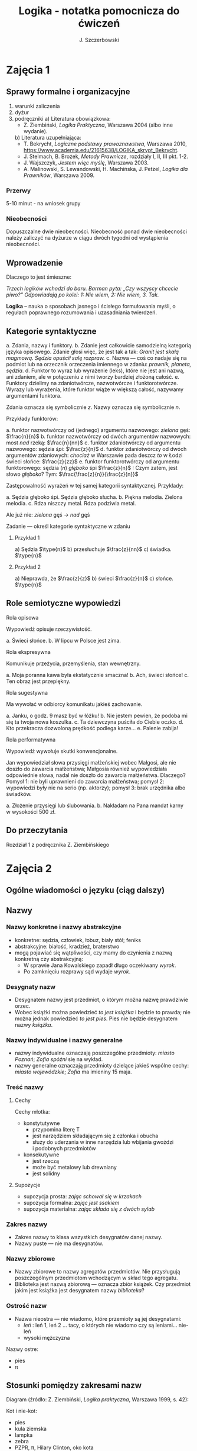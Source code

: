 #+title: Logika - notatka pomocnicza do ćwiczeń
#+AUTHOR: J. Szczerbowski
#+OPTIONS: tex:t
#+LANGUAGE: pl
#+STARTUP: latexpreview

* Zajęcia 1
** Sprawy formalne i organizacyjne
1) warunki zaliczenia
2) dyżur
3) podręczniki
   a) Literatura obowiązkowa:
      - Z. Ziembiński, /Logika Praktyczna/, Warszawa 2004 (albo inne wydanie).
   b) Literatura uzupełniająca:
      - T. Bekrycht, /Logiczne podstawy prawoznawstwa/, Warszawa 2010, https://www.academia.edu/21615638/LOGIKA_skrypt_Bekrycht.
      - J. Stelmach, B. Brożek, /Metody Prawnicze/, rozdziały I, II, III pkt. 1-2.
      - J. Wajszczyk, /Jestem więc myślę/, Warszawa 2003.
      - A. Malinowski, S. Lewandowski, H. Machińska, J. Petzel, /Logika dla Prawników/, Warszawa 2009.

*** Przerwy
5-10 minut - na wniosek grupy

*** Nieobecności
Dopuszczalne dwie nieobecności. Nieobecność ponad dwie nieobecności należy zaliczyć na dyżurze w ciągu dwóch tygodni od wystąpienia nieobecności.

** Wprowadzenie
Dlaczego to jest śmieszne:

/Trzech logików wchodzi do baru. Barman pyta: „Czy wszyscy chcecie piwo?” Odpowiadają po kolei: 1: Nie wiem, 2: Nie wiem, 3. Tak./

*Logika* – nauka o sposobach jasnego i ścisłego formułowania myśli, o regułach poprawnego rozumowania i uzasadniania twierdzeń.

** Kategorie syntaktyczne
a. Zdania, nazwy i funktory.
b. Zdanie jest całkowicie samodzielną kategorią języka opisowego. Zdanie głosi więc, że jest tak a tak: /Granit jest skałą magmową. Sędzia opuścił salę rozpraw./
c. Nazwa — coś co nadaje się na podmiot lub na orzecznik orzeczenia imiennego w zdaniu: /prawnik, planeta, sędzia/.
d. Funktor to wyraz lub wyrażenie (leks), które nie jest ani nazwą, ani zdaniem, ale w połączeniu z nimi tworzy bardziej złożoną całość.
e. Funktory dzielimy na zdaniotwórcze, nazwotwórcze i funktorotwórcze. Wyrazy lub wyrażenia, które funktor wiąże w większą całość, nazywamy argumentami funktora.

Zdania oznacza się symbolicznie /z/. Nazwy oznacza się symbolicznie /n/.

Przykłady funktorów:

a. funktor nazwotwórczy od (jednego) argumentu nazwowego: /zielona/ gęś: \(\frac{n}{n}\)
b. funktor nazwotwórczy od dwóch argumentów nazwowych: most /nad/ rzeką: \(\frac{n}{nn}\)
c. funktor zdaniotwórczy od argumentu nazwowego: sędzia /śpi/: \(\frac{z}{n}\)
d. funktor zdaniotwórczy od dwóch argumentów zdaniowych: /chociaż/ w Warszawie pada deszcz /to/ w Łodzi świeci słońce: \(\frac{z}{zz}\)
e. funktor funktorotwórczy od argumentu funktorowego: sędzia (/n/) /głęboko/ śpi \(\frac{z}{n}\) : Czym zatem, jest słowo /głęboko/? Tym: \(\frac{\frac{z}{n}}{\frac{z}{n}}\)

Zastępowalność wyrażeń w tej samej kategorii syntaktycznej. Przykłady:

a. Sędzia głęboko śpi. Sędzia głęboko słucha.
b. Piękna melodia. Zielona melodia.
c. Rdza niszczy metal. Rdza podziwia metal.

Ale już nie: /zielona/ gęś \rarr  /nad/ gęś

**** Zadanie — określ kategorie syntaktyczne w zdaniu
***** Przykład 1
a) Sędzia \(\type{n}\)
b) przesłuchuje \(\frac{z}{nn}\)
c) świadka. \(\type{n}\)

***** Przykład 2
a) Nieprawda, że \(\frac{z}{z}\)
b) świeci \(\frac{z}{n}\)
c) słońce. \(\type{n}\)

** Role semiotyczne wypowiedzi
**** Rola opisowa

Wypowiedź opisuje rzeczywistość.

a. Świeci słońce.
b. W lipcu w Polsce jest zima.

**** Rola ekspresywna

Komunikuje przeżycia, przemyślenia, stan wewnętrzny.

a. Moja poranna kawa była ekstatycznie smaczna!
b. Ach, świeci słońce!
c. Ten obraz jest przepiękny.

**** Rola sugestywna

Ma wywołać w odbiorcy komunikatu jakieś zachowanie.

a. Janku, o godz. 9 masz być w łóżku!
b. Nie jestem pewien, że podoba mi się ta twoja nowa koszulka.
c. Ta dziewczyna puściła do Ciebie oczko.
d. Kto przekracza dozwoloną prędkość podlega karze…
e. Palenie zabija!

**** Rola performatywna

Wypowiedź wywołuje skutki konwencjonalne.

Jan wypowiedział słowa przysięgi małżeńskiej wobec Małgosi, ale nie doszło do zawarcia małżeństwa; Małgosia również wypowiedziała odpowiednie słowa, nadal nie doszło do zawarcia małżeństwa. Dlaczego? Pomysł 1: nie byli uprawnieni do zawarcia małżeństwa; pomysł 2: wypowiedzi były nie na serio (np. aktorzy); pomysł 3: brak urzędnika albo świadków.

a. Złożenie przysięgi lub ślubowania.
b. Nakładam na Pana mandat karny w wysokości 500 zł.

** Do przeczytania
Rozdział 1 z podręcznika Z. Ziembińskiego

* Zajęcia 2
** Ogólne wiadomości o języku (ciąg dalszy)
** Nazwy
*** Nazwy konkretne i nazwy abstrakcyjne
- konkretne: sędzia, człowiek, łobuz, biały stół; feniks
- abstrakcyjne: białość, kradzież, braterstwo
- mogą pojawiać się wątpliwości, czy mamy do czynienia z nazwą konkretną czy abstrakcyjną:
  - W sprawie Jana Kowalskiego zapadł długo oczekiwany /wyrok/.
  - Po zamknięciu rozprawy sąd wydaje /wyrok/.

*** Desygnaty nazw
- Desygnatem nazwy jest przedmiot, o którym można nazwę prawdziwie orzec.
- Wobec książki można powiedzieć /to jest książka/ i będzie to prawda; nie można jednak powiedzieć /to jest pies/. Pies nie będzie desygnatem nazwy /książka/.

*** Nazwy indywidualne i nazwy generalne
- nazwy indywidualne oznaczają poszczególne przedmioty: /miasto Poznań/; /Zofia spóźni/ się na wykład.
- nazwy generalne oznaczają przedmioty dzielące jakieś wspólne cechy: /miasto wojewódzkie/; /Zofia/ ma imieniny 15 maja.

*** Treść nazwy
**** Cechy
Cechy młotka:

- konstytutywne
  - przypomina literę T
  - jest narzędziem składającym się z członka i obucha
  - służy do uderzania w inne narzędzia lub wbijania gwoździ i podobnych przedmiotów
- konsekutywne
  - jest rzeczą
  - może być metalowy lub drewniany
  - jest solidny

**** Supozycje
- supozycja prosta: /zając schował się w krzakach/
- supozycja formalna: /zając jest ssakiem/
- supozycja materialna: /zając składa się z dwóch sylab/

*** Zakres nazwy
- Zakres nazwy to klasa wszystkich desygnatów danej nazwy.
- Nazwy puste — nie ma desygnatów.

*** Nazwy zbiorowe
- Nazwy zbiorowe to nazwy agregatów przedmiotów. Nie przysługują poszczególnym przedmiotom wchodzącym w skład tego agregatu.
- Biblioteka jest nazwą zbiorową — oznacza zbiór książek. Czy przedmiot jakim jest książka jest desygnatem nazwy /biblioteka/?

*** Ostrość nazw
- Nazwa nieostra — nie wiadomo, które przemioty są jej desygnatami: 
  - /leń/ : leń 1, leń 2 … tacy, o których nie wiadomo czy są leniami… nie-leń
  - wysoki mężczyzna

Nazwy ostre:
- pies
- \pi 

** Stosunki pomiędzy zakresami nazw

Diagram (źródło: Z. Ziembiński, /Logika praktyczna/, Warszawa 1999, s. 42):

  [[./nazwy.jpeg]]

Kot i nie-kot:

- pies
- kula ziemska
- lampka
- zebra
- PZPR, \pi, Hilary Clinton, oko kota


Definicje (źródło: Wikipedia, hasło Nazwa):

1. Nazwa P jest *zamienna* względem nazwy Q, gdy denotacje tych nazw pokrywają się, tj. gdy każdy desygnat nazwy P jest zarazem desygnatem nazwy Q, a każdy desygnat nazwy Q jest zarazem desygnatem nazwy P. Zamienne są np. nazwy "ziemniak" i kartofel".
2. Nazwa P jest *podrzędna* względem nazwy Q wtedy, gdy denotacja nazwy P zawiera się w sposób właściwy w denotacji nazwy Q, tj. gdy wszystkie desygnaty nazwy P są zarazem desygnatami nazwy Q. Nazwa "krowa" jest podrzędna względem nazwy "zwierzę".
3. Nazwa P jest *nadrzędna* względem nazwy Q, gdy denotacja nazwy Q zawiera się w sposób właściwy w denotacji nazwy P, tj. gdy wszystkie desygnaty nazwy Q są zarazem desygnatami nazwy P. Nazwa "rzeka" jest nadrzędna względem nazwy "rzeka, nad którą od wieków żyją krowy".
4. Nazwa P jest przeciwna względem nazwy Q, gdy denotacja nazwy P wyklucza się z denotacją nazwy Q i zarazem suma denotacji nazw P i Q zawiera się w sposób właściwy w uniwersum przedmiotów. Nazwa "krowa" jest przeciwna względem nazwy "rzeka".
5. Nazwa P jest niezależna względem nazwy Q, gdy denotacje nazw P i Q krzyżują się, a suma tych denotacji zawiera się w sposób właściwy w uniwersum przedmiotów. Nazwa "krowa" jest niezależna względem nazwy "czarno-białe zwierzę".
6. Nazwa P jest sprzeczna względem nazwy Q, gdy denotacja nazwy P wyklucza się z denotacją nazwy Q i zarazem suma denotacji nazw P i Q pokrywa się z uniwersum przedmiotów. Nazwy "krowa" i "nie-krowa" są sprzeczne.
7. Nazwa P jest podprzeciwna względem nazwy Q, gdy denotacje nazw P i Q krzyżują się, a suma tych denotacji pokrywa się z uniwersum przedmiotów. Nazwy "nie-krowa" i "zwierzę" są podprzeciwne.

Diagram (źródło: Nazwa [online]. Wikipedia : wolna encyklopedia, 2020-04-14 02:21Z [dostęp: 2020-10-30 13:36Z]. Dostępny w Internecie: //pl.wikipedia.org/w/index.php?title=Nazwa&oldid=59402236):

[[./relacje-nazw-wiki.jpg]]

Algorytm tworzenia par nazw podprzeciwnych: przeciwieństwo nazwy podrzędnej i nazwa nadrzędna.

** Do przeczytania

Rozdział II  z podręcznika.

* Zajęcia 3
** Worki ze złotymi monetami :zagadka:

Jest 100 worków z monetami. W 99 z nich są monety ze złota, ważące 20 g. W jednym z nich są monety fałszywe, ważące 19 gramów. W każdym z worków, jest nieco inna liczba monet. Monety złote i monety fałszywe nie różnią się niczym oprócz wagi. Dysponujesz wagą elektroniczną (nieskończenie dokładną), której możesz użyć tylko raz. Znajdź worek z fałszywkami.

** Definicje

Definicja realna: wypowiedź w języku pierwszego stopnia, która charakteryzuje przedmiot i tylko ten przedmiot.

Definicja nominalna: wypowiedź w języku drugiego stopnia, które informuje o znaczeniu definiowanego słowa: /Wyraz kwadrat oznacza prostokąt, który ma wszystkie boki równe./

*** Przykłady definicji (podawane przez studentów)

1. Odcinek to jest fragment prostej, który ma początek i koniec.
2. Bursztyn to jest skamieniała żywica.
3. Wiatr to poziomy ruch powietrza z wyżu do niżu.
4. Oszustwo to jest wprowadzenie innej osoby w błąd albo wyzyskanie błędu lub niezdolności do należytego pojmowania przedsiębranego działania w celu osiągnięcia korzyści majątkowej.

*** Zadania definicji

- Definicja sprawozdawcza: składa sprawozdanie z tego, jak pewna grupa ludzi posługuje się wyrazem lub wyrażeniem: /W języku polskim drugiej połowy XX-wieku wyraz księgarnia oznacza sklep, w którym sprzedaje się książki. W języku myśliwych wyraz farba oznacza krew zwierzęcia. W języku polskim wyraz czapka oznacza część garderoby noszoną na stopie./
- Definicja projektująca: ustala znaczenie jakiegoś wyrazu na przyszłość. Np.: /Dokumentem jest nośnik informacji umożliwiający zapoznanie się z jej treścią./ (art. 77^3 k.c.).
  - Definicja projektująca może być konstrukcyjna (/Ilekroć w ustawie jest mowa o przeciętnym konsumencie - rozumie się przez to konsumenta, który jest dostatecznie dobrze poinformowany, uważny i ostrożny/) albo
  - regulująca (/Stan nietrzeźwości w rozumieniu tego kodeksu zachodzi, gdy: 1) zawartość alkoholu we krwi przekracza 0,5 promila albo prowadzi do stężenia przekraczającego tę wartość lub 2) zawartość alkoholu w 1 dm^3 wydychanego powietrza przekracza 0,25 mg albo prowadzi do stężenia przekraczającego tę wartość./).

*** Budowa definicji

- Definicja równościowa: /definiendum + zwrot łączący + definiens/: Bursztyn to kopalna żywica drzew iglastych.
  + Definitio per genus et differentiam specificam (definicja klasyczna): A to takie B, które ma cechę C.
- Definicje nierównościowe. Np. występujące w geometrii (definicja przez postulaty).

#+BEGIN_SRC plantuml

@startwbs
+ Definicje
++ Definicje równościowe
--- Definicje klasyczne
+++ Definicje nieklasyczne
++ Definicje nierównościowe
@endwbs

#+END_SRC

#+RESULTS:
[[file:/tmp/babel-zu1Sgv/plantuml-ApeXyR.png]]

Definicje w prawie (przykłady do omówienia): art. 10 § 1 k.c., art. 627 k.c.

- Art.  10. §  1. Pełnoletnim jest, kto ukończył lat osiemnaście.
- Art. 627. Przez umowę o dzieło przyjmujący zamówienie zobowiązuje się do wykonania oznaczonego dzieła, a zamawiający do zapłaty wynagrodzenia.

*** Poprawność definicji

- nieprzystosowanie definicji do słownika osoby będącej adresatem definicji (ignotum per ignotum): /Krącitka/ to jest taka /frutka/, która ma /piląga/.
- definiens zawiera definiendum (idem per idem). /Polak, to jest taki człowiek, który jest narodowości polskiej./ Błędne koło pośrednie: /Logika to nauka o logicznym myśleniu. Logiczny to taki, który jest zgodny z nauką logiki./
- definicja zbyt szeroka: Człowiek to ssak dwunożny.
- definicja zbyt wąska: Człowiek to ssak posługujący się mową i pismem.

** Do przeczytania
Rozdział IV. 

* Zajęcia 4
** Podział logiczny

Podział logiczny zakresu jakiejś nazwy /N/ na zakresy /A, B, C, D, E/.

Całość dzielona (/totium divisionis/) i człony podziału (/membra divisionis/).

Polskie miasta:

- duże, małe i średnie; (komentarz: powinniśmy mieć kryteria zaliczenia miasta jako dużego, średniego lub małego; kryteria muszą być dobrze dobrane)
- stare i nowe; (podobnie jak powyżej)
- dwuwyrazowe i jednowyrazowe; (a co z Nowym Dworem Mazowieckim?)
- w górach, nad morzem, na równinach i na wyżynach; (a co z innymi terenami?)
- zaczynające się na literę /a/ i zaczynające się na literę inną niż /a/ (taki podział jest poprawny; inna sprawa, że niezbyt przydatny) 

*** Poprawność podziału

Podział wyczerpujący i rozłączny - jakie ma cechy? Żaden desygnat nie może być zaliczony do dwóch członów podziału jednocześnie. Każdy desygnat może być zaliczony jakiegoś z członów podziału.

Podział dychotomiczny - podział według cech kontradyktorycznych:

- podmiot: podmiot będący podatnikiem VAT - podmiot niebędący podatnikiem VAT
- pies: pies mający cztery łapy - pies nie mający dokładnie czterech łap

Niepoprawne podziały:

- oparte na niejednoznacznych kryteriach
- według przedziałów liczbowych, których granice się powtarzają: polskie rodziny: rodziny od 2 do 3 osób, rodziny od 3 do 5 osób, rodziny od 5 do 7 osób, rodziny 7 osobowe i większe.
  
*** Klasyfikacja

#+begin_src plantuml

@startwbs
+ Zdarzenia prawne
++ Zachowania
+++ Czynności
--- Czyny
++++ Czyny dozwolone
---- Czyny niedozwolone
++ Zdarzenia niebędące zachowaniami
@endwbs

#+end_src

#+RESULTS:
[[file:/tmp/babel-8wASw9/plantuml-KNjJXI.png]]

*** Wyróżnianie typów

Wyodrębnianie przedmiotów o interesujących nas cechach.

** Do przeczytania
Rozdział V

* Zajęcia 5

** Zdanie

- Zdanie to wyrażenie stwierdzające, że jest tak a tak. Problem jednoznaczności wypowiedzi.
- Przykłady wyrażeń niebędących zdaniami w sensie logicznym, ale będących zdaniami w sensie gramatycznym: /Zapal światło. W razie niebezpieczeństwa zbij szybę./
- Zdarzenia i stany rzeczy.
  - Zdarzenie: rzecz lub osoba wykazywała w danym momencie własność X a w innym momencie jej nie wykazywała.
  - Stan rzeczy: rzecz lub osoba wykazywała od momentu A do momentu B jakąś własność.
- Zdanie prawdziwe - opisuje rzeczywistość tak, jak się ona ma. Nie można wolą, teorią ani poglądem zmienić wartości prawdziwościowej zdania.
  - Czy może być zdanie prawdziwe dla kogoś?
- Prawdziwość wynikająca z sensu użytych w nich słów; zdanie analityczne.
- Fałszywość wynikająca z sensu słów; zdanie wewnętrznie kontradyktoryczne.
- Zdania syntetyczne - nie da się poznać ich wartości logicznej za pomocą sensu zawartych w nich słów.
- Zdanie niezupełne:
  - np.: „Deszcz jest pożyteczny.” - nie wiadomo dla kogo jest on pożyteczny
  - można uzupełniać je w języku potocznym kontekstem wypowiedzi

# zaczynamy: funkcje zdaniowe i struktura zdania; potem funktory prawdziwościowe

** Do przeczytania
rozdział VI (§1-§5)

* Zajęcia 6
** Funktory prawdziwościowe
*** Wartości logiczne funktorów prawdziwościowych

| p | q | \sim{}p | p \vee q | p \cdot q | p \sup q | p \perp q | p \equiv q | p \downarrow q |
|---+---+----+-------+-------+-------+-------+-------+-------|
| 0 | 0 |  1 |     0 |     0 |     1 |     0 |     1 |     1 |
| 0 | 1 |  1 |     1 |     0 |     1 |     1 |     0 |     0 |
| 1 | 0 |  0 |     1 |     0 |     0 |     1 |     0 |     0 |
| 1 | 1 |  0 |     1 |     1 |     1 |     0 |     1 |     0 |

#+BEGIN_VERSE
Negacja:
Nieprawda, że na trawniku leży śnieg.
         \sim            p
         1            0
         0            1

Alternatywa nierozłączna:
Na trawniku leży śnieg lub jest lato.
        p                   \vee        q
        1                   1         0
        0                   1          1
        1                   1          1
        0                   0          0

Koniunkcja:
Pada deszcz i ulica jest mokra.
      p        \cdot         q
      1        1         1
      0        0         0
      1        0         0
      0        0         1

Alternatywa rozłączna:
Pójdziemy na lody albo pójdziemy do kina.
           p           \perp             q
           0           0             0
           0           1             1
           1           1             0
           1           0             1

Implikacja:
Jeżeli pada deszcz to ulica jest mokra.
           p        \sup           q 
           1        1           1
           0        1           0
           1        0           0
           0        1           1

Jeżeli (mam w kieszeni pierścień) to (koronawirus mutuje szybciej niż przeciętny wirus).
                     p                   \sup               q
                     0                   1               1
                     1                   1               1
                     0                   1               0
                     1                   0               0

Równoważność:
Wtedy i tylko wtedy gdy pada deszcz to ulica jest mokra.
             p        \equiv               q
             1        1               1
             0        1               0
             1        0               0
             0        0               1  

Binegacja:
Ani nie pada deszcz ani nie pochodzę z Marsa.
              p         \downarrow                  q
              0         1                   0
              1         0                   0
              0         0                   1
              1         0                   1
#+END_VERSE

*** Podstawowe zasady myślenia

- /T1: \sim (p \cdot \sim{}p)/ : zasada sprzeczności
- /T2: p \vee \sim(p)/ : zasada wyłączonego środka
- /T3: p \equiv \sim ( \sim p )/ : zasada podwójnego zaprzeczenia

*** Definicja implikacji przy pomocy alternatywy i negacji
p \sup q \equiv (\sim p) \vee q

*** Definicja implikacji przy pomocy koniunkcji i negacji
p \sup q \equiv \sim ( p \cdot \sim q )

*** Przykłady
 - Jeżeli Ateny są stolicą Polski to Uniwersytet Łódzki ma siedzibę w Berlinie:
   1
 - Jeżeli Ateny są stolicą Polski to Robert Lewandowski jest piłkarzem: 1
 - Jeżeli Ateny są stolicą Polski to mam w kieszeni chusteczkę: 1
 - Jeżeli Warszawa jest stolicą Polski to Księżyc jest zrobiony z sera: 0
 - Jeżeli Warszawa jest stolicą Polski to Albert Einstein opracował teorię
   względności: 1
 - Nieprawda że ( Warszawa jest stolicą Polski i nieprawda Einstein opracował
   teorię względności): 1
 - (Nieprawda że, Warszawa jest stolicą Polski) lub Einstein opracował teorię
   względności: 1
 - Ani Ateny są stolicą Polski ani UŁ ma siedzibę w Berlinie: 1

*** Bezprawne samouwolnienie
Art. 242. § 1. Kto uwalnia się sam, będąc pozbawionym wolności na podstawie
orzeczenia sądu lub prawnego nakazu wydanego przez inny organ państwowy, podlega
grzywnie, karze ograniczenia wolności albo pozbawienia wolności do lat 2. […]
§ 4. Jeżeli sprawca czynu określonego w § 1

- działa w porozumieniu z innymi osobami,
- używa przemocy lub
- grozi jej użyciem
- *albo* uszkadza miejsce zamknięcia,

  podlega karze pozbawienia wolności do lat 3.

















# * Relacje (stosunki) pomiędzy przedmiotami

# ** Wstęp

# /xRy/

# x R_1 y - Adam jest wyższy od Piotra

# y R_2 x - Piotr jest niższy od Adama

# x = y, y = z

# kiwi kiwi kiwi

# x R y

# ** Relacje symetryczne, asymetryczne i nonsymetryczne

# Jan jest małżonkiem Zofii.

# Jan jest starszy od Zofii. x jest mniejszy od y, x jest większy od y, x jest brzydszy od y, x jest grubszy od y.

# Jan kocha Zofię. x jest bratem y, x patrzy na y, x mówi do y.

# ** Stosunek przechodni (tranzytywny), atranzytywny, nontranzytywny

# - Stosunek tranzytywny: jeśli xRy i yRz to xRz.
# - Stosunek atranzytywny: jeśli xRy i yRz to \sim xRz.
# - Stosunek nontranzytywny: jeśli xRy i yRz to xRz \perp (\sim xRz).

# - zawiera - jest tranzytywny
# - jest częścią - relacja tranzytywna
# - jest matką - relacja atranzytywna: x jest matką y, y jest matką z \sup x nie jest matką z
# - samodzielnie wychowywać - relacja atranzytywna
# - jest krewnym - relacja nontranzytywna
# - jest szefem - relacja nontranzytywna
# - jest pracownikiem tej samej firmy - relacja nontranzytywna
# - lubi - relacja nontranzytywna
# - jest przyjacielem - relacja nontranzytywna
  
# ** Stosunek spójny, porządkujący, równościowy i zwrotne

# Przykładowy zapis:

#   - { 4, 1, 2, 3 }; R: <

#   - *Stosunek spójny* zachodzi w jednym lub drugim kierunku w danej klasie przedmiotów między każdym i dowolnie wybranym przedmiotem.
#     - {1, 1, 1, 1}, R: =
#     - {1, 2, 3, 1}, R: =<
#     - {1, 2, 3, 4}, R: <
#   - *Stosunek porządkujący* pozwala ustawić przedmioty w szeregu: asymetryczny, przechodni i spójny.
#     - { 4, 1, 2, 3 }, R: <
#     - { Adam lat 10, Weronika lat 12, Bronisław lat 64, Kunegunda lat 102 }, R: jest starszy(a) 
#   - *Stosunek zwrotny* zachodzi pomiędzy każdym elementem w danej klasie przedmiotów a nim samym:
#     - { 4 , 5 , 9, 23 }, R: jest równe
#   - *Stosunek równościowy*: symetryczny, przechodni i zwrotny:
#     + { 4, 4, 4 } R: /jest równe/
#     + { Wojtek blondyn, Kasia blondynka, Alicja blondynka, Cezary blondyn }, R: /ma taki sam kolor włosów jak/
#     + { Skoda Octavia 1.9TDI, Audi A3 2.0TDI, BMW 330d }, R: /jest na takie samo paliwo jak/
#     + { Adam, Franciszek, Bartek }^1 R: /być bratem/ (1 - panowie są braćmi)
      
# * Wypowiedzi oceniające i normy

# - Wypowiedź oceniająca.
# - Preferencje.
# - Globalne oceny stanu rzeczy.

# - Norma postępowania.
# - Normy prawne, to normy postępowania, ale należy pamiętać, że zakres nazwy norma prawna jest podrzędny zakresowi nazwy norma postępowania.
# - Wypowiedź dyrektywalna.
# - Pojęcie postępowania.
# - Zakaz, nakaz: zakaz czynienia X to nakaz nieczynienia X; nakaz czynienia X to zakaz nieczynienia X.
# - Normy mogą być:
#   1) a) generalne, b) indywidualne;
#   2) a) abstrakcyjne, b) konkretne.
# - Przykład normy generalnej i abstrakcyjnej: Kto zabija człowieka, podlega karze pozbawienia wolności na czas nie krótszy od lat 8, karze 25 lat pozbawienia wolności albo karze dożywotniego pozbawienia wolności - Każdemu i w każdych okolicznościach zakazuje się zabić człowieka.
# - Przykład normy konkretnej i indywidualnej: Sąd Okręgowy w Warszawie … zasądza od Jana Kowalskiego kwotę 1000 zł na rzecz Adama Malinowskiego z odsetkami ustawowymi za opóźnienie…
# - Przykład normy generalnej i konkretnej: Kto z uczestników wycieczki wróci dziś pierwszy do schroniska powinien rozpalić ogień.
# - Przykład normy indywidualnej i abstrakcyjnej: Szeregowy Kowalski, gdy dostrzeżecie niebezpieczeństwo macie wszcząć alarm.<2021-12-04 sob> 
# - Podporządkowanie normie.

# - Obowiązywanie normy.
#   + Uzasadnienie tetyczne;
#   + uzasadnienie aksjologiczne.

# * Wypowiedzi modalne

# - wzajemna definiowalność: /musi robić to znaczy, że nie może nie robić ; może robić to znaczy, że nie musi nie robić/
# - interpretacje słów „musi” i „może”
#   + interpretacja logiczna - słowo „musi” oznacza pewien związek pomiędzy zdaniami; /obwód okręgu o promieniu 1 cm musi mieć 2 pi cm/; /kwadrat musi mieć cztery boki/
#   + interpretacja dynamiczna - fakt jest nieuchronny; /ciało niepodparte musi spadać/, /Żołnierze bez pożywienia muszą w końcu przegrać./
#   + interpretacja aksjologiczna - aprobujemy stan A i nie godzimy się na to, aby stan przeciwny nie zachodził - /Musisz płacić podatki. Jeśli jesteś bogatszy od innych to musisz płacić wyższe podatki. Musisz przestać palić papierosy, bo osierocisz swoje dzieci./
#   + interpretacja tetyczna - zrealizowanie stanu A jest nakazane normą: /W końcu będziesz musiał wydać wyrok./ /Musisz zawiadomić prokuratora o tym, że próbowano Cię przekupić. Musisz płacić podatki./
#   + interpretacja psychologiczna - jesteśmy silnie przeświadczeni, że A: /musi być A/.
# - ćwiczenie:
#   + Żołnierz musi nosić mundur na służbie.
#   + W terenie zabudowanym musisz jechać z prędkością poniżej 50 km/h.
#   + Sędzia może wydać wyrok a prokurator nie może wydać wyroku.
#   + Warszawa musi być stolicą Polski.
#   + Łódź musi być stolicą Polski.
#   + Adam może wyjść z domu. = Adam nie musi nie wychodzić z domu.
#   + Lecący samolot, w którym skończyło się paliwo, musi spaść.
# - Modalności
#   + zdanie asertoryczne: Jest tak a tak. /Na pasie startowym stoi samolot. Łódź jest położona w centralnej Polsce./
#   + zdanie apodyktyczne: Musi być tak a tak. /Musisz nauczyć się logiki./
#   + zdanie problematyczne: Może być tak a tak. /Logiki możesz uczyć się nawet w okresie świątecznym. Jutro możliwe są opady deszczu./
# - Możliwość jednostronna i możliwość dwustronna
#   + Kwadrat musi mieć cztery boki. Czy kwadrat może mieć cztery boki?
#   + Kwadrat może mieć cztery boki. Adam może wyjść z domu. Rzecznikiem Praw Obywatelskich może być obywatel polski wyróżniający się wiedzą prawniczą, doświadczeniem zawodowym oraz wysokim autorytetem ze względu na swe walory moralne i wrażliwość społeczną.
#   + Jest możliwe zjeść kawałek pizzy. Jan może zjeść kawałek pizzy.
#   + Jest możliwe, że Lech Wałęsa był prezydentem Polski.
#   + Ziemia może być trzecią planetą od Słońca (możliwość jednostronna). Każdy dorosły Polak może głosować w wyborach prezydenckich (możliwość dwustronna - może przecież także nie głosować).
# - Modalności normatywne
#   + nakaz /osoba x musi postąpić w określony sposób/
#   + zakaz /osoba x nie może postąpić w określony sposób/
#   + dozwolenie /brak zakazu/
#   + fakultatywność /brak nakazu/
#   + indyferentność - dozwolony i fakultatywny
#   + obowiązek - zakaz albo nakaz

# Milczenie norm a zachowanie człowieka.

# Milczenie na temat X oznacza zakaz; a zatem zakazane jest też ~X: prowadzi więc to do sprzeczności, tj. X oraz ~X są jednocześnie zakazane. 

# <2021-12-11 sob>

# * Pytania i odpowiedzi

# - Pytanie: nie jest zdaniem w sensie logicznym; pytania na serio, pytania retoryczne
# - założenia pytania i pytania niewłaściwie postawione
#   + Czy nadal bijesz swoją siostrę? Założenia: masz siostrę, kiedyś biłeś siostrę; jeżeli adresat pytania nie miał nigdy siostry to jest to /pytanie źle postawione/
# - sposób zadawania pytań:
#   + partykuła pytajna: kto, kiedy, jak, gdzie
#   + otwarte i zamknięte
#   + pytania do rozstrzygnięcia: Czy najwyższy w klasie jest Wojtek czy Bartek?
#   + pytania do uzupełnienia: Kto zjadł moją pizzę?
#   + niewiadoma pytania
#   + zakres niewiadomej pytania - klasa elementów, których nazwy można wstawić w miejsce niewiadomej pytania
#   + pytania sugestywne/sugerujące i podchwytliwe:
#     - Czy uciekający mężczyzna miał na sobie czerwoną kurtkę? (gdy nie wiemy czy adresat pytania widział aby ktokolwiek uciekał)
#     - Czy pozwany zgodzi się zapłacić 100 zł tytułem zwrotu pożyczki? (gdy pozew opiewa na większą kwotę a pozwany zaprzecza istnieniu pożyczki)
# - odpowiedzi:
#   + właściwa / niewłaściwa (nie jest tożsame z prawidłowością odpowiedzi): Kto był najwybitniejszym polskim poetą? Najwybitniejszym polskim poetą był William Shakspeare.
#   + całkowite / częściowe:
#     - Jakiego koloru są mundury aspirantów w Policji? Mundury aspirantów w Policji są koloru niebieskiego (odpowiedź całkowita wprost). Wszystkie mundury w Policji są niebieskie (odpowiedź całkowita nie wprost).
#     - Kto pana pobił? Pobił mnie mężczyzna w płaszczu i czapce z dwoma daszkami (odpowiedź częściowa).

# * Nieporozumienia

# - wieloznaczność słów:
#   + Każdy lubiący jeść pączki, lubi chodzić do cukierni. Łoś lubi jeść pączki. A więc, łoś lubi chodzić do cukierni.
#   + znaczenie aktualne i znaczenie potencjalne: Czy Tadek gra w brydża?
# - błąd ekwiwokacji: użycie tego samego słowa w różnych znaczeniach; szczególne znaczenie w przypadku mowy prawniczej
# - wieloznaczność wypowiedzi złożonej: Nigdy nie można zrobić zbyt wiele dla ludzi starych i chorych.
# - skróty myślowe: Mniej znaczy więcej.

# * Uzasadnianie bezpośrednie twierdzeń

# - w jaki sposób można uznać zdanie za prawdziwe? /Postulat racji dostatecznej/ - za prawdziwe należy uznać jedynie takie zdanie, dla którego da się uzyskać należyte uzasadnienie
#   + dla zdań syntetycznych - uzasadnienie opiera się na spostrzeżeniach
#   + dla zdań analitycznych - uzasadnienie opiera się na regułach znaczeniowych danego języka
#   + uzasadnienia pośrednie pochodzą z wnioskowania z innych zdań przyjętych uprzednio za prawdziwe
# - spostrzeżenia: zewnętrzne i wewnętrzne; problem iluzji (https://www.youtube.com/watch?v=BzNzgsAE4F0)
# - spostrzeżenia:
#   + przypadkowe,
#   + obserwacja,
#   + pomiar i 
#   + eksperyment

# * Dedukcja

# - wnioskowanie jako proces myślowy, przesłanki, przesłanki entymematyczne
#   + przykłady wnioskowań (piątek):
#     - Kto zabija zwierzęta ten ma predyspozycje do mordowania ludzi.
#     - Jest piątek, a więc czas na pizzę.
#     - Kto sprzedaje narkotyki jest dealerem.
#     - Kto zażywa narkotyki ten jest dealerem.
#     - Jan prowadzi samochód kompletnie pijany, a więc Jan podlega karze.
#   + przykłady wnioskowań (sobota):
#     - Jest sobota, a więc czas na kuchnię hinduską.
#     - Jestem ubogi, a więc idę do pracy.
#     - Jeśli zauważam wzrastające temperatury co roku, to znaczy, że następuje ocieplenie klimatu.
#     - Wschodzi krwawe słońce a więc przelano krew tej nocy.
# - wnioskowania zawodne i wnioskowania niezawodne (/Każdy człowiek jest śmiertelny. Sokrates jest człowiekiem. A więc, Sokrates jest śmiertelny./)
# - prawa logiki
#   + prawo transpozycji: (p \sup q) \sup (\sim q \sup \sim p): Jeżeli (Jeżeli pada deszcz, to ulica jest mokra) to (Jeżeli nieprawda, że ulica jest mokra to nieprawda, że pada deszcz)
#   + prawo kontrapozycji: \prod S,P: SaP \equiv nie-S a nie-P
# - sylogizm: /Ponieważ (1) jeżeli p, to q i (2) jeżeli q, to r (3) to jeżeli p to r./
#   + [ (p \sup q) \cdot (q \sup r)] \sup (p \sup r)
#   + [(p \sup q) \cdot p] \sup q (modus ponendo ponens): Jeżeli [(Jeżeli woda wrze to jest gorąca) i woda wrze] to woda jest gorąca
#   + [(p \sup q) \cdot \sim q] \sup \sim p (modus tollendo tollens): /Jeżeli [(Jeżeli woda wrze to jest gorąca) i nieprawda, że woda jest gorąca] to nieprawda, że woda wrze./
#   + [(p \vee q) \cdot \sim p] \sup q (modus tollendo ponens): /Jeżeli [(Wicked jest psem lub Wicked jest kotem) i nieprawda, że Wicked jest kotem] to Wicked jest psem./

# #    <2021-12-19 nie> 
    
# # - sylogistyka Arystotelesa
# #   + zdania w postaci:
# #   + zd. ogólno-twierdzące:     SaP - /każde S jest P/
# #   + zd. ogólno-przeczące:      SeP - /żadne S nie jest P/
# #   + zd. szczególno-twierdzące: SiP - /istnieją S, które są P/
# #   + zd. szczególno-przeczące:  SoP - /istnieją S, które są nie-P/
# #   + SaP \equiv \sim (SoP)
# #   + SeP \equiv \sim (SiP)
# #   + SiP \equiv \sim (SeP)
# #   + SoP \equiv \sim (SaP)

# # #+begin_verse

# # MaP
# # SiM
# # ------
# # SiP

# # Każdy adwokat jest prawnikiem.
# # Niektórzy ludzie są adwokatami.
# # ------
# # Niektórzy ludzie są prawnikami.

# # Każdy polityk jest gadem.
# # Niektórzy profesorowie są politykami.
# # ------
# # Niektórzy profesorowie są gadami.

# # #+end_verse

# # FIFO - first in first out, FILO - first in last out, GIGO - garbage in garbage out

# # * Implikatura

# # *Piotr*: Czy wszystko w porzadku? *Katarzyna*: Tak, po prostu się odczep ode mnie ty nieczuły filistynie. Wniosek: Wszystko jest OK, Piotr może otworzyć piwo i oglądać mecz; status Katarzyny jest bardzo dobry.

# # Piotr: Znalazłem super wycieczkę, idę do szefa po urlop i jedziemy z Kasią na Maltę. Wojciech: Pojedziecie to wy na księżyc. Jaki wniosek powinien wyciągnąć Piotr:

# # *** Zasady współpracy

# # 1. Nie wygłaszaj poglądów fałszych ani nawet niedostatecznie uzasadnionych (maksyma jakości).
# # 2. Nie udzielaj zbyt wiele, ani zbyt mało informacji (maksyma ilości).
# # 3. Nie wypowiadaj słów irrelewantnych (maksyma istotności).
# # 4. Mów w sposób zrozumiały (maksyma sposobu).

# #    Jan: Która jest godzina? Elżbieta: Przecież wiesz, o której jemy obiad.

# # * Wnioskowania niededukcyjne

# # ** Indukcja

# # Indyk filozof miał hipotezę "Człowiek jest po to, aby służyć indykom." Nastąpiło aż 1000 obserwacji potwierdzający tę hipotezę. Dnia 1001 człowiek upiekł indyka.

# # - Indukcja enumeracyjna:
# #   - S_1 jest P,
# #   - S_2 jest P,
# #   - S_3 jest P,
# #   - S_4 jest P,
# #   - S_n jest P,
# #   - Każde S jest P.
# #   - S_n - dzień, P dzień mający cechę X (np. dzień w którym człowiek służy indykowi)<2022-01-08 sob> 
# # - Indukcja zupełna i niezupełna.
# # - Indukcja eliminacyjna:
# #   a. kanon jednej zgodności: O_1: A, B, C, Z; O_2: C, D, E, Z; O_3: C, F, G, Z.
# #   b. kanon jednej różnicy: 
# #      - O_1: A, B, C, Z;
# #      - O_2: B, C, Z;
# #      - O_3: A, C, Z;
# #      - O_4: A, B, ~Z.
# #   c. kanon zmian towarzyszących:
# #      - kuchenka gazowa ma palniki od 1 do 4 i 4 kurki (A…D)
# #      - zadanie: ustal który kurek steruje palnikiem nr 2
# #      - obserwacje:
# #        1) kurek A w poz. 50%, brak płomienia
# #        2) kurek A w poz. 100%, brak płomienia
# #        3) kurek B w poz. 50%, brak płomienia
# #        4) kurek B w poz. 100%, brak płomienia
# #        5) kurek C w poz. 50%, mały płomień
# #        6) kurek C w poz. 100%, duży płomień
# #        7) kurek D w poz. 50%, brak płomienia
# #        8) kurek D w poz. 100%, brak płomienia
# #      - wniosek: prawdopodobnie kurek C steruje płomieniem palnika nr 2.

# # * Wnioskowania prawnicze

# # - sylogizm prawniczy
# #   + (1) Kto zabija człowieka podlega karze. (2) Jan zabił człowieka. | Jan podlega karze.
# # - uzupełnianie luk w prawie; postulat zupełności kwalifikacyjnej
# # - argumenty prawnicze:
# #   + argumentum a simile (argument z podobieństwa)
# #     - analogia legis (analogia z ustawy)
# #     - analogia iuris (analogia z prawa)
# #   + argumentum a fortiori (jeżeli A, to tym bardziej B)
# #     - argumentum a maiori ad minus (argument z większego na mniejsze)
# #     - argumentum a miniori ad maius (argument z mniejszego na większe)
# #   + argumentum a contrario (argument z przeciwieństwa)
# #   + dyrektywa instrumentalnego nakazu i zakazu (argument z celu na środki)

# # ** Przykłady

# # - a contrario
# #   + Już pełnomocnik oskarżycielki posiłkowej, sporządzający apelację, dostrzegł, że doszło do przedawnienia karalności czynu z art. 284 § 2 k.k., którego upatrywał w zachowaniu oskarżonego. Takie przedawnienie tym bardziej (wcześniej) nastąpiło w stosunku do czynu z art. 284 § 1 k.k., jakiego zdaniem obecnego pełnomocnika miał się dopuścić oskarżony (zob. art. 101 § 1 pkt 4 k.k. i 102 k.k.). Przedawnienie karalności, jako okoliczność wyłączająca ściganie, wyklucza możliwość wniesienia kasacji na niekorzyść oskarżonego. Wynika to z odczytywanego a contrario przepisu art. 529 k.p.k. Kasacja już w chwili jej wniesienia okazała się więc niedopuszczalna i nie powinna być przyjęta (art. 429 § 1 k.p.k. zw. z art. 530 § 2 k.p.k. w zw. z art. 529 k.p.k. a contrario). - Postanowienie SN z 28.10.2013 r., III KK 144/13, OSNKW 2014, nr 3, poz. 22.
# # - a maiori ad minus
# #   + Skarżący w niniejszej sprawie ma rację, iż powód nie zgłaszał żądania obniżenia tej kary. Pozostaje zatem problem, czy Sąd może dokonać takiego miarkowania bez wyraźnego wniosku zobowiązanego. Zarówno w dawnym orzecznictwie (por. wyrok SN z 14 lipca 1976 r. I CR 271/76, OSN 1977, poz. 76, jak i w obecnym por. wyrok z 21 listopada 1996 r. I CKN 330/97 - nie publikowany) Sąd Najwyższy przyjmuje, że żądanie dłużnika oddalenia powództwa o zapłatę kary umownej mieści w sobie także jednocześnie ewentualne żądanie wnioskowania jej wysokości (rozumowanie a maiori ad minus). Sąd w składzie rozpoznającym niniejszą sprawę podziela słuszność tego stanowiska, co oznacza, że wbrew zarzutowi kasacji pozwanego - Sąd Apelacyjny mógł zmniejszyć należną mu od powoda karę umowną za odstąpienie od umowy w sytuacji, kiedy powód kwestionował w ogóle możliwości jej naliczania. - Wyrok SN z 25.03.1998 r., II CKN 660/97, LEX nr 519952.
# # - a minori ad maius
# #   + Skoro wady uzasadnienia wyroku sądu odwoławczego polegające na naruszeniu art. 457 § 3 k.p.k. stanowić mogą podstawę uchylenia tego wyroku, to a minori ad maius podstawę taką stanowić może całkowity brak uzasadnienia. - Wyrok SN z 8.09.2005 r., II KK 373/04, OSNwSK 2005, nr 1, poz. 1615.
# # - a simile
# #   + Nie bez znaczenia jest fakt, że strony w tym czasie miały do siebie zaufanie, razem zamieszkiwały i mogły posiadać w domu własne i wspólne (w ramach konkubinatu - por. art. 860 k.c. a simile i następne) środki finansowe a także fakt, że powódka w tym okresie była uprawniona do dokonywania operacji finansowych na kontach pozwanego (bezsporne). - Wyrok SR w Olsztynie z 12.12.2017 r., I C 1882/17, LEX nr 2432212.

# # * Myślenie kierowane z góry postawionymi zadaniami

# # - myślenie spontaniczne, a myślenie kierowane z góry postanowionymi zadaniami
# # - zadania:
# #   + zadania rozstrzygnięcia: „czy prawdą jest, że p”?
# #   + zadania wyjaśnienia: „dlaczego prawdą jest, że p”?<2022-01-15 sob> 
# # - dowodzenie
# #   + dowodzenie a wiadomości o świecie
# #   + dowodzenie wprost: wiadomo, że jeśli p to q; wiadomo, że p, a więc udowodnione jest, że q
# #   + dowodzenie nie wprost: przypuszczam, że \sim{}q; wiem, że jeżeli \sim{}q to r; wiem, że r; a więc wiem, że \sim{}\sim{}q czyli q
# #   + błędy w dowodzeniu:
# #     - błąd materialny, bład formalny, błąd petitio principi
# #     - błąd błędnego koła
# #     - nieznajomość tezy dowodzonej - ignoratio elenchi
# # - sprawdzanie
# #   + czy p?
# #     - wiem, że p \sup q
# #     - wiem, że q: a więc?
# #     - wiem, że \sim{}q: a więc?
# # - wyjaśnianie
# #   + dlaczego jest tak a tak?
# #   + hipoteza wyjaśniająca (np. hipoteza samorództwa)

** Do przeczytania
Rozdział 7.
